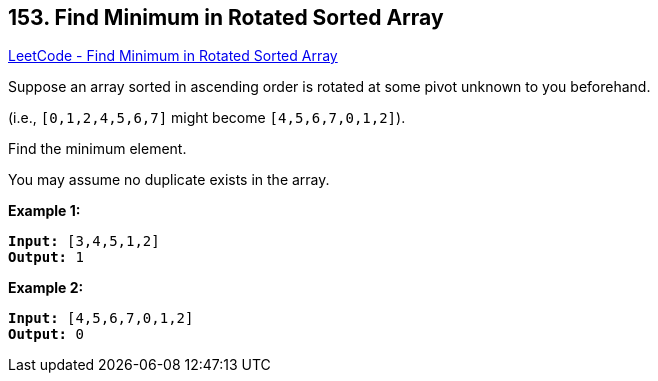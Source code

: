 == 153. Find Minimum in Rotated Sorted Array

https://leetcode.com/problems/find-minimum-in-rotated-sorted-array/[LeetCode - Find Minimum in Rotated Sorted Array]

Suppose an array sorted in ascending order is rotated at some pivot unknown to you beforehand.

(i.e.,  `[0,1,2,4,5,6,7]` might become  `[4,5,6,7,0,1,2]`).

Find the minimum element.

You may assume no duplicate exists in the array.

*Example 1:*

[subs="verbatim,quotes,macros"]
----
*Input:* [3,4,5,1,2] 
*Output:* 1
----

*Example 2:*

[subs="verbatim,quotes,macros"]
----
*Input:* [4,5,6,7,0,1,2]
*Output:* 0
----


